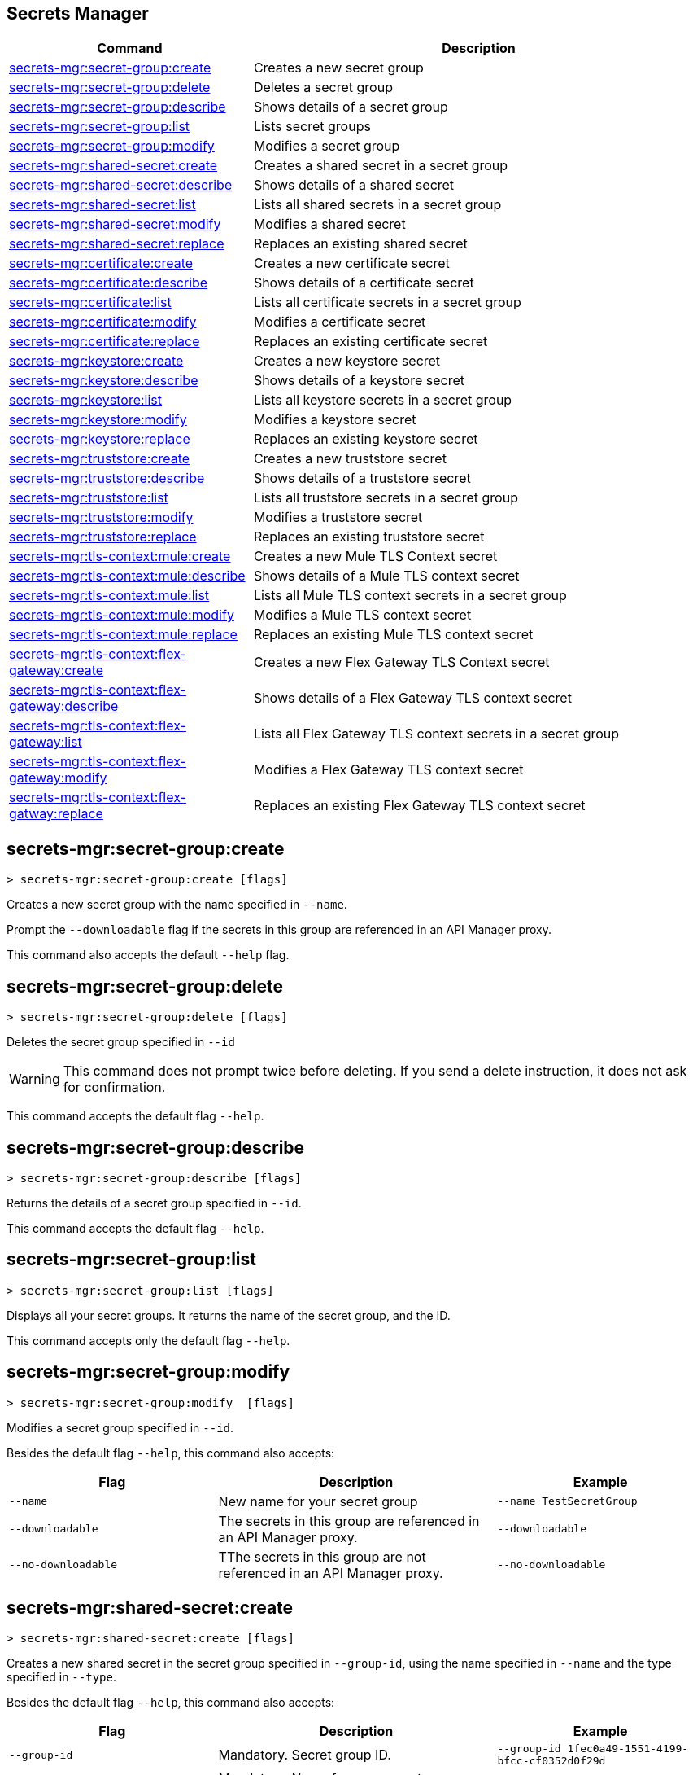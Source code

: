 == Secrets Manager

// tag::summary[]

[%header,cols="35a,65a"]
|===
|Command |Description
|xref:anypoint-cli::secrets-manager.adoc#secret-group-create[secrets-mgr:secret-group:create]| Creates a new secret group
|xref:anypoint-cli::secrets-manager#secret-group-delete[secrets-mgr:secret-group:delete]| Deletes a secret group
|xref:anypoint-cli::secrets-manager.adoc#secret-group-describe[secrets-mgr:secret-group:describe]| Shows details of a secret group
|xref:anypoint-cli::secrets-manager.adoc#secret-group-list[secrets-mgr:secret-group:list]| Lists secret groups
|xref:anypoint-cli::secrets-manager.adoc#secret-group-modify[secrets-mgr:secret-group:modify]| Modifies a secret group
|xref:anypoint-cli::secrets-manager.adoc#secret-shared-create[secrets-mgr:shared-secret:create]| Creates a shared secret in a secret group
|xref:anypoint-cli::secrets-manager.adoc#secret-shared-describe[secrets-mgr:shared-secret:describe]| Shows details of a shared secret
|xref:anypoint-cli::secrets-manager.adoc#secret-shared-list[secrets-mgr:shared-secret:list]| Lists all shared secrets in a secret group
|xref:anypoint-cli::secrets-manager.adoc#secret-shared-modify[secrets-mgr:shared-secret:modify]| Modifies a shared secret
|xref:anypoint-cli::secrets-manager.adoc#secret-shared-replace[secrets-mgr:shared-secret:replace]| Replaces an existing shared secret
|xref:anypoint-cli::secrets-manager.adoc#secret-certificate-create[secrets-mgr:certificate:create]| Creates a new certificate secret
|xref:anypoint-cli::secrets-manager.adoc#secret-certificate-describe[secrets-mgr:certificate:describe]| Shows details of a certificate secret
|xref:anypoint-cli::secrets-manager.adoc#secret-certificate-list[secrets-mgr:certificate:list]| Lists all certificate secrets in a secret group
|xref:anypoint-cli::secrets-manager.adoc#secret-certificate-modify[secrets-mgr:certificate:modify]| Modifies a certificate secret
|xref:anypoint-cli::secrets-manager.adoc#secret-certificate-replace[secrets-mgr:certificate:replace]| Replaces an existing certificate secret
|xref:anypoint-cli::secrets-manager.adoc#secret-keystore-create[secrets-mgr:keystore:create]| Creates a new keystore secret
|xref:anypoint-cli::secrets-manager.adoc#secret-keystore-describe[secrets-mgr:keystore:describe]| Shows details of a keystore secret
|xref:anypoint-cli::secrets-manager.adoc#secret-keystore-list[secrets-mgr:keystore:list]| Lists all keystore secrets in a secret group
|xref:anypoint-cli::secrets-manager.adoc#secret-keystore-modify[secrets-mgr:keystore:modify]| Modifies a keystore secret
|xref:anypoint-cli::secrets-manager.adoc#secret-keystore-replace[secrets-mgr:keystore:replace]| Replaces an existing keystore secret
|xref:anypoint-cli::secrets-manager.adoc#secret-truststore-create[secrets-mgr:truststore:create]| Creates a new truststore secret
|xref:anypoint-cli::secrets-manager.adoc#secret-truststore-describe[secrets-mgr:truststore:describe]| Shows details of a truststore secret
|xref:anypoint-cli::secrets-manager.adoc#secret-truststore-list[secrets-mgr:truststore:list]| Lists all truststore secrets in a secret group
|xref:anypoint-cli::secrets-manager.adoc#secret-truststore-modify[secrets-mgr:truststore:modify]| Modifies a truststore secret
|xref:anypoint-cli::secrets-manager.adoc#secret-truststore-replace[secrets-mgr:truststore:replace]| Replaces an existing truststore secret
|xref:anypoint-cli::secrets-manager.adoc#secret-TLS-context-create[secrets-mgr:tls-context:mule:create]| Creates a new Mule TLS Context secret
|xref:anypoint-cli::secrets-manager.adoc#secret-TLS-context-describe[secrets-mgr:tls-context:mule:describe]| Shows details of a Mule TLS context secret
|xref:anypoint-cli::secrets-manager.adoc#secret-TLS-context-list[secrets-mgr:tls-context:mule:list]| Lists all Mule TLS context secrets in a secret group
|xref:anypoint-cli::secrets-manager.adoc#secret-TLS-context-modify[secrets-mgr:tls-context:mule:modify]| Modifies a Mule TLS context secret
|xref:anypoint-cli::secrets-manager.adoc#secret-TLS-context-replace[secrets-mgr:tls-context:mule:replace]| Replaces an existing Mule TLS context secret
|xref:anypoint-cli::secrets-manager.adoc#secret-TLS-flex-create[secrets-mgr:tls-context:flex-gateway:create]| Creates a new Flex Gateway TLS Context secret
|xref:anypoint-cli::secrets-manager.adoc#secret-TLS-flex-describe[secrets-mgr:tls-context:flex-gateway:describe]| Shows details of a Flex Gateway TLS context secret
|xref:anypoint-cli::secrets-manager.adoc#secret-TLS-flex-list[secrets-mgr:tls-context:flex-gateway:list]| Lists all Flex Gateway TLS context secrets in a secret group
|xref:anypoint-cli::secrets-manager.adoc#secret-TLS-flex-modify[secrets-mgr:tls-context:flex-gateway:modify]| Modifies a Flex Gateway TLS context secret
|xref:anypoint-cli::secrets-manager.adoc#secret-TLS-flex-replace[secrets-mgr:tls-context:flex-gatway:replace]| Replaces an existing Flex Gateway TLS context secret


|===

// end::summary[]

// tag::commands[]

[[secret-group-create]]
== secrets-mgr:secret-group:create

----
> secrets-mgr:secret-group:create [flags] 
----

Creates a new secret group with the name specified in `--name`.

Prompt the `--downloadable` flag if the secrets in this group are referenced in an API Manager proxy.

This command also accepts the default `--help` flag.


[[secret-group-delete]]
== secrets-mgr:secret-group:delete

----
> secrets-mgr:secret-group:delete [flags] 
----
Deletes the secret group specified in `--id` +

[WARNING]
This command does not prompt twice before deleting. If you send a delete instruction, it does not ask for confirmation.

This command accepts the default flag `--help`.

[[secret-group-describe]]
== secrets-mgr:secret-group:describe

----
> secrets-mgr:secret-group:describe [flags]
----

Returns the details of a secret group specified in `--id`. 

This command accepts the default flag `--help`.

[[secret-group-list]]
== secrets-mgr:secret-group:list

----
> secrets-mgr:secret-group:list [flags]
----

Displays all your secret groups. It returns the name of the secret group, and the ID.

This command accepts only the default flag `--help`.

[[secrets-group-modify]]
== secrets-mgr:secret-group:modify

----
> secrets-mgr:secret-group:modify  [flags] 
----

Modifies a secret group specified in `--id`. +

Besides the default flag `--help`, this command also accepts:

[%header,cols="30a,40a,30a"]
|===
|Flag | Description |  Example
|`--name` | New name for your secret group | `--name TestSecretGroup`
|`--downloadable` | The secrets in this group are referenced in an API Manager proxy.
 | `--downloadable`
|`--no-downloadable` | TThe secrets in this group are not referenced in an API Manager proxy. | `--no-downloadable`

|===

[[secret-shared-create]]
== secrets-mgr:shared-secret:create

----
> secrets-mgr:shared-secret:create [flags] 
----

Creates a new shared secret in the secret group specified in `--group-id`, using the name specified in `--name` and the type specified in `--type`. 

Besides the default flag `--help`, this command also accepts:

[%header,cols="30a,40a,30a"]
|===
|Flag | Description |  Example
|`--group-id`| Mandatory. Secret group ID. | `--group-id 1fec0a49-1551-4199-bfcc-cf0352d0f29d`
|`--name`|Mandatory. Name for your secret. | `--name TestSecret`
|`--type` | Mandatory. Choose the shared secret type. +
Options: Blob, UsernamePassword, SymmetricKey, S3Credential | `--type UsernamePassword`
|`--content` |Blob text content (for blob type secrets)| `--type Blob --content example`
|`--expiration-date`| Expiration date for the secret. | `--expiration-date 01/01/2025`
|`--key`| Key value (for SymmetricKey type secrets). | `--type SymmetricKey --key 49324329`
|`--access-key-id`| S3 access key id (for S3Credential type secrets). | `--type S3Credential -access-key-id 03249348324`
|`--secret-access-key`| S3 secret access key (for S3Credential type secrets). | `-type S3Credential -secret-access-key 00000000000`
|`--secret-password`| Password (for UsernamePassword type secrets). | `-type UsernamePassword -secret-password testpassword12`
|`--secret-username`| Username (for UsernamePassword type secrets). | `-type UsernamePassword -secret-username mulesoft-username`


|===

[[secret-shared-describe]]
== secrets-mgr:shared-secret:describe

----
> secrets-mgr:shared-secret:describe [flags] 
----
Returns the details of a shared secret specified in `--id` from the secret group specified in `--group-id`. 

This command accepts the default flag `--help`.

NOTE: The output does not include any sensitive or secret data.


[[secret-shared-list]]
== secrets-mgr:shared-secret:list

----
> secrets-mgr:shared-secret:list [flags]
----

Lists all shared secrets in a secret group specified in `--group-id`

This command accepts the default flag `--help`.

[[secret-shared-modify]]
== secrets-mgr:shared-secret:modify

----
> secrets-mgr:shared-secret:modify  [flags] 
----

Modifies the name or expiration date for a shared secret specified in `--id`, from the secret group specified in`--group-id` 

Besides the default flag `--help`, this command also accepts:

[%header,cols="30a,40a,30a"]
|===
|Flag | Description |  Example
|`--name` | New name for the shared secret | `--name TestSharedSecret`
|`--expiration-date` | New expiration date for the shared secret | `--expiration-date 2025-01-25`

|===

[[secrets-shared-replace]]
== secrets-mgr:secret-group:replace

----
> secrets-mgr:shared-secret:replace  [flags] 
----

Replaces an existing shared secret specified in `--id`, from the secret group specified in `--group-id`, using the type specified in `--type`. 

Besides the default flag `--help`, this command also accepts:

[%header,cols="30a,40a,30a"]
|===
|Flag | Description |  Example
|`--id`| Mandatory. Secret ID. | `--id 6e8417f6-2ca7-417a-82b6-047189a18b53`
|`--group-id`|Mandatory. Secret Group ID. | `--group-id 1fec0a49-1551-4199-bfcc-cf0352d0f29d`
|`--type`| Mandatory. Shared secret type. The value must match the existing secret type. | `--type Blob`
|`--name` | New name for your shared secret | `--name TestSharedSecret`
|`--content` |Blob text content (for blob type secrets)| `--type Blob --content example`
|`--expiration-date`| Expiration date for the secret. | `--expiration-date 2025-01-25`
|`--key`| Key value (for SymmetricKey type secrets). | `--type SymmetricKey --key 49324329`
|`--access-key-id`| S3 access key id (for S3Credential type secrets). | `--type S3Credential -access-key-id 03249348324`
|`--secret-access-key`| S3 secret access key (for S3Credential type secrets). | `-type S3Credential -secret-access-key 00000000000`
|`--secret-password`| Password (for UsernamePassword type secrets). | `-type UsernamePassword -secret-password testpassword12`
|`--secret-username`| Username (for UsernamePassword type secrets). | `-type UsernamePassword -secret-username mulesoft-username`

|===

[[secret-certificate-create]]
== secrets-mgr:certificate:create

----
> secrets-mgr:certificate:create [flags] 
----

Creates a new certificate secret in the secret group specified in `--group-id`, using the name specified in `--name` and the type specified in `--type`. 

Besides the default flag `--help`, this command also accepts:

[%header,cols="30a,40a,30a"]
|===
|Flag | Description |  Example
|`--group-id`| Mandatory. Secret group ID. | `--group-id 1fec0a49-1551-4199-bfcc-cf0352d0f29d`
|`--name`|Mandatory. Name for your secret. | `--name TestSecret`
|`--type` | Mandatory. Choose the certificate secret type. +
Options: PEM. | `--type PEM`
|`--cert-file` |Certificate file path | `--cert-file /example-cert.pem`
|`--expiration-date`| Expiration date for the secret. | `--expiration-date 2025-01-25`

|===

[[secret-certificate-describe]]
== secrets-mgr:certificate:describe

----
> secrets-mgr:certificate:describe [flags] 
----
Returns the details of a certificate secret specified in `--id` from the secret group specified in `--group-id`. 

This command accepts the default flag `--help`.

NOTE: The output does not include any sensitive or secret data.


[[secret-certificate-list]]
== secrets-mgr:certificate:list

----
> secrets-mgr:certificate:list [flags]
----

Lists all certificate secrets in a secret group specified in `--group-id`

This command accepts the default flag `--help`.

[[secret-certificate-modify]]
== secrets-mgr:certificate:modify

----
> secrets-mgr:certificate:modify  [flags] 
----

Modifies the name or expiration date for a certificate secret specified in `--id` from the group specified in`--group-id`. 

Besides the default flag `--help`, this command also accepts:

[%header,cols="30a,40a,30a"]
|===
|Flag | Description |  Example
|`--name` | New name for the certificate secret | `--name TestCertificateSecret`
|`--expiration-date` | New expiration date for the keystore secret | `--expiration-date 2025-01-25`

|===

[[secrets-certificate-replace]]
== secrets-mgr:certificate:replace

----
> secrets-mgr:certificate:replace  [flags] 
----

Replaces an existing certificate secret specified in `--id`, from the secret group specified in `--group-id`, using the type specified in `--type`. 

Besides the default flag `--help`, this command also accepts:

[%header,cols="30a,40a,30a"]
|===
|Flag | Description |  Example
|`--id`| Mandatory. Secret ID. | `--id 6e8417f6-2ca7-417a-82b6-047189a18b53`
|`--group-id`|Mandatory. Secret Group ID. | `--group-id 1fec0a49-1551-4199-bfcc-cf0352d0f29d`
|`--type`| Mandatory. Certificate secret type. The value must match the existing secret type. | `--type PEM`
|`--name` | New name for your shared secret | `--name TestSharedSecret`
|`--cert-file` |Certificate file type | `--cert-file /example-cert.pem`
|`--expiration-date`| Expiration date for the secret. | `--expiration-date 2025-01-25`


|===


[[secret-keystore-create]]
== secrets-mgr:keystore:create

----
> secrets-mgr:keystore:create [flags] 
----

Creates a new keystore secret in the secret group specified in `--group-id`, using the name specified in `--name` and the type specified in `--type`. 

Besides the default flag `--help`, this command also accepts:

[%header,cols="30a,40a,30a"]
|===
|Flag | Description |  Example
|`--group-id`| Mandatory. Secret group ID. | `--group-id 1fec0a49-1551-4199-bfcc-cf0352d0f29d`
|`--name`|Mandatory. Name for your secret. | `--name TestSecret`
|`--type` | Mandatory. Choose the keystore secret type. +
Options: PEM, JKS, PKCS12, JCEKS. | `--type PEM`
|`--algorithm` |Key manager factory algorithm for  JKS, PKCS12, and JCEKS keystore secrets. | `--algorithm PKIX`
|`--alias`| Alias for the key used in JKS, PKCS12, and JCEKS keystore secrets. | `--alias KeyAliasExample`
|`--capath-file`| CA path certificate file for PEM keystore secrets. | `--capath-file ./example-capath.pem`
|`--expiration-date`| Expiration date for the secret| `--expiration-date 2025-01-25`
|`--key-file`| Key file for PEM keystore secrets| `--key-file ./example-key.pem`
|`--key-passphrase`|Passphrase required for JKS, PKCS12 and JCEKS keystore secrets. Optional for PEM keystore secrets| `--key-passphrase examplePassphrase`
|`--keystore-file` |Keystore filepath for JKS, PKCS12, and JCEKS type secrets. | `--keystore-file ./keystorefile.jks`
|`--store-passphrase` |Passphrase for the JKS,PKCS12, andJCEKS type secrets| `--store-passphrase ExampleStorePassphrase`


|===

[[secret-keystore-describe]]
== secrets-mgr:keystore:describe

----
> secrets-mgr:keystore:describe [flags] 
----

Returns the details of a keystore secret specified in `--id` from the secret group specified in `--group-id`. 

This command accepts the default flag `--help`.

NOTE: The output does not include any sensitive or secret data.


[[secret-keystore-list]]
== secrets-mgr:keystore:list

----
> secrets-mgr:keystore:list [flags]
----

Lists all keystore secrets in a secret group specified in `--group-id`

This command accepts the default flag `--help`.

[[secret-keystore-modify]]
== secrets-mgr:keystore:modify

----
> secrets-mgr:keystore:modify  [flags] 
----

Modifies the name or expiration date for a keystore secret specified in `--id` from the group specified in`--group-id`. 

Besides the default flag `--help`, this command also accepts:

[%header,cols="30a,40a,30a"]
|===
|Flag | Description |  Example
|`--name` | New name for the keystore secret | `--name TestKeystoreSecret`
|`--expiration-date` | New expiration date for the keystore secret | `--expiration-date 2025-01-25`

|===

[[secrets-keystore-replace]]
== secrets-mgr:keystore:replace

----
> secrets-mgr:keystore:replace  [flags] 
----

Replaces an existing keystore secret specified in `--id`, from the secret group specified in `--group-id`, using the type specified in `--type`. 

Besides the default flag `--help`, this command also accepts:

[%header,cols="30a,40a,30a"]
|===
|Flag | Description |  Example
|`--id`| Mandatory. Secret ID. | `--id 6e8417f6-2ca7-417a-82b6-047189a18b53`
|`--type` | Mandatory. Choose the keystore secret type. +
Options: PEM, JKS, PKCS12, JCEKS. | `--type PEM`
|`--algorithm` |Key manager factory algorithm for  JKS, PKCS12, and JCEKS keystore secrets. | `--algorithm PKIX`
|`--alias`| Alias for the key used in JKS, PKCS12, and JCEKS keystore secrets. | `--alias KeyAliasExample`
|`--capath-file`| CA path certificate file for PEM keystore secrets. | `--capath-file ./example-capath.pem`
|`--expiration-date`| Expiration date for the secret| `--expiration-date 2025-01-25`
|`--key-file`| Key file for PEM keystore secrets| `--key-file ./example-key.pem`
|`--key-passphrase`|Passphrase required for JKS, PKCS12 and JCEKS keystore secrets. Optional for PEM keystore secrets|   `--key-passphrase examplePassphrase`
|`--keystore-file` |Keystore filepath for JKS, PKCS12, and JCEKS type secrets. | `--keystore-file ./keystorefile.jks`
|`--name`| Name for your secret. | `--name TestSecret`
|`--store-passphrase` |Passphrase for the JKS,PKCS12, andJCEKS type secrets| `--store-passphrase ExampleStorePassphrase`

|===

[[secret-truststore-create]]
== secrets-mgr:truststore:create

----
> secrets-mgr:truststore:create [flags] 
----

Creates a new truststore secret in the secret group specified in `--group-id`, using the name specified in `--name` and the type specified in `--type`. 

Besides the default flag `--help`, this command also accepts:

[%header,cols="30a,40a,30a"]
|===
|Flag | Description |  Example
|`--group-id`| Mandatory. Secret group ID. | `--group-id 1fec0a49-1551-4199-bfcc-cf0352d0f29d`
|`--name`|Mandatory. Name for your secret. | `--name TestSecret`
|`--type` | Mandatory. Choose the truststore secret type. +
Options: PEM, JKS, PKCS12, JCEKS. | `--type PEM`
|`--truststore-file` |Mandatory. Truststore filepath. | `--truststore-file ./truststorefile.pem`
|`--algorithm` |Key manager factory algorithm for  JKS, PKCS12, and JCEKS keystore secrets. | `--algorithm SUNX509`
|`--expiration-date`| Expiration date for the secret| `--expiration-date 2025-01-25`
|`--store-passphrase`|Passphrase required for JKS, PKCS12 and JCEKS keystore secrets. | `--store-passphrase examplePassphrase`

|===

[[secret-truststore-describe]]
== secrets-mgr:truststore:describe

----
> secrets-mgr:truststore:describe [flags] 
----

Returns the details of a truststore secret specified in `--id` from the secret group specified in `--group-id`. 

This command accepts the default flag `--help`.

NOTE: The output does not include any sensitive or secret data.


[[secret-truststore-list]]
== secrets-mgr:truststore:list

----
> secrets-mgr:truststore:list [flags]
----

Lists all truststore secrets in a secret group specified in `--group-id`

This command accepts the default flag `--help`.

[[secret-truststore-modify]]
== secrets-mgr:truststore:modify

----
> secrets-mgr:truststore:modify  [flags] 
----

Modifies the name or expiration date for a truststore secret specified in `--id` from the group specified in`--group-id`. 

Besides the default flag `--help`, this command also accepts:

[%header,cols="30a,40a,30a"]
|===
|Flag | Description |  Example
|`--name` | New name for the truststore secret | `--name TestTruststoreSecret`
|`--expiration-date` | New expiration date for the truststore secret | `--expiration-date 2025-01-25`

|===

[[secrets-truststore-replace]]
== secrets-mgr:truststore:replace

----
> secrets-mgr:truststore:replace  [flags] 
----

Replaces an existing truststore secret specified in `--id`, from the secret group specified in `--group-id`, using the type specified in `--type`. 

Besides the default flag `--help`, this command also accepts:

[%header,cols="30a,40a,30a"]
|===
|Flag | Description |  Example
|`--id`| Mandatory. Secret ID. | `--id 6e8417f6-2ca7-417a-82b6-047189a18b53`
|`--type` | Mandatory. Choose the truststore secret type. +
Options: PEM, JKS, PKCS12, JCEKS. | `--type PEM`
|`--truststore-file` |Mandatory. Truststore filepath. | `--truststore-file ./truststorefile.pem`
|`--algorithm` |Key manager factory algorithm for  JKS, PKCS12, and JCEKS keystore secrets. | `--algorithm SUNX509`
|`--expiration-date`| Expiration date for the secret| `--expiration-date 2025-01-25`
|`--name`| Name for your secret. | `--name TestSecret`
|`--store-passphrase`|Passphrase required for JKS, PKCS12 and JCEKS keystore secrets. | `--store-passphrase examplePassphrase`

|===


[[secret-TLS-context-create]]
== secrets-mgr:tls-context:mule:create

----
> secrets-mgr:tls-context:mule:create [flags] 
----

Creates a new Mule TLS Context secret in the secret group specified in `--group-id`, and using the name specified in `--name`.

Besides the default flag `--help`, this command also accepts:

[%header,cols="30a,40a,30a"]
|===
|Flag | Description |  Example
|`--group-id`| Mandatory. Secret group ID. | `--group-id 1fec0a49-1551-4199-bfcc-cf0352d0f29d`
|`--name`|Mandatory. Name for your secret. | `--name TestSecret`
|`--tls-version` |TLS Version +
Default: TLSv1.2. | `--tls-version TLSv1.1`
|`--cipher` |Cipher for the specified TLS version. | `--cipher      TLS_ECDHE_RSA_WITH_AES_128_GCM_SHA256`
|`--expiration-date`| Expiration date for the secret| `--expiration-date 2025-01-25`
|`--insecure`|Disable certificate validation. | `--insecure`
|`--keystore-id`|A valid JKS, JCEKS or PKCS12 keystore ID in the secret group, which is used as keystore for the TLS context. | `--keystore-id 2d773060-aed0-46a7-b131-efbdb6ceff70`
|`--truststore-id`|A valid JKS, JCEKS or PKCS12 truststore ID in the secret group, which is used as truststore for the TLS context. | `--truststore-id 588c33e4-7f6f-44be-94e8-8b65a56d1670`

|===

[[secret-TLS-context-describe]]
== secrets-mgr:tls-context:mule:describe

----
> secrets-mgr:tls-context:mule:describe [flags] 
----

Returns the details of a Mule TLS Context secret specified in `--id` from the secret group specified in `--group-id`. 

This command accepts the default flag `--help`.

NOTE: The output does not include any sensitive or secret data.


[[secret-TLS-context-list]]
== secrets-mgr:tls-context:mule:list

----
> secrets-mgr:tls-context:mule:list [flags]
----

Lists all Mule TLS Context secrets in a secret group specified in `--group-id`

This command accepts the default flag `--help`.

[[secret-TLS-context-modify]]
== secrets-mgr:tls-context:mule:modify

----
> secrets-mgr:TLS-context:mule:modify  [flags] 
----

Modifies the name or expiration date for a Mule TLS Context secret specified in `--id` from the group specified in`--group-id`. 

Besides the default flag `--help`, this command also accepts:

[%header,cols="30a,40a,30a"]
|===
|Flag | Description |  Example
|`--name` | New name for the truststore secret | `--name TestTruststoreSecret`
|`--expiration-date` | New expiration date for the truststore secret | `--expiration-date 2025-01-25`

|===

[[secrets-TLS-context-replace]]
== secrets-mgr:tls-context:mule:replace

----
> secrets-mgr:tls:context:mule:replace  [flags] 
----

Replaces an existing Mule TLS Context secret specified in `--id`, from the secret group specified in `--group-id`, using the type specified in `--type`. 

Besides the default flag `--help`, this command also accepts:

[%header,cols="30a,40a,30a"]
|===
|Flag | Description |  Example
|`--group-id`| Mandatory. Secret group ID. | `--group-id 1fec0a49-1551-4199-bfcc-cf0352d0f29d`
|`--name`|Mandatory. Name for your secret. | `--name TestSecret`
|`--tls-version` |TLS Version +
Default: TLSv1.2. | `--tls-version TLSv1.1`
|`--cipher` |Cipher for the specified TLS version. | `--cipher      TLS_ECDHE_RSA_WITH_AES_128_GCM_SHA256`
|`--expiration-date`| Expiration date for the secret| `--expiration-date 2025-01-25`
|`--insecure`|Disable certificate validation. | `--insecure`
|`--keystore-id`|A valid JKS, JCEKS or PKCS12 keystore ID in the secret group, which is used as keystore for the TLS context. | `--keystore-id 2d773060-aed0-46a7-b131-efbdb6ceff70`
|`--truststore-id`|A valid JKS, JCEKS or PKCS12 truststore ID in the secret group, which is used as truststore for the TLS context. | `--truststore-id 588c33e4-7f6f-44be-94e8-8b65a56d1670`

|===

[[secret-TLS-flex-create]]
== secrets-mgr:tls-context:flex-gateway:create

----
> secrets-mgr:tls-context:flex-gateway:create [flags] 
----

Creates a new Flex Gateway TLS Context secret in the secret group specified in `--group-id`, and using the name specified in `--name`.

Besides the default flag `--help`, this command also accepts:

[%header,cols="30a,40a,30a"]
|===
|Flag | Description |  Example
|`--group-id`| Mandatory. Secret group ID. | `--group-id 1fec0a49-1551-4199-bfcc-cf0352d0f29d`
|`--name`|Mandatory. Name for your secret. | `--name TestSecret`
|`--max-tls-version` |Maximum TLS Version +
Default: TLSv1.3. | `--max-tls-version TLSv1.2`
|`--min-tls-version` |Minimum TLS Version +
Default: TLSv1.3. | `--min-tls-version TLSv1.2`
|`--cipher` |Cipher for the specified TLS version range. | `--cipher TLS_ECDHE_PSK_WITH_CHACHA20_POLY1305_SHA256`
|`--alpn-protocol` |ALPN Protocol. +
Options: h2, http/1.1 | `--alpn-protocol h2`
|`--enable-client-cert-validation`| Enable client certificate validation | `--enable-client-cert-validation`
|`--expiration-date`| Expiration date for the secret| `--expiration-date 2025-01-25`
|`--keystore-id`|A valid PEM keystore ID in the secret group, which is used as keystore for the TLS context. | `--keystore-id 2d773060-aed0-46a7-b131-efbdb6ceff70`
|`--truststore-id`|A valid PEM truststore ID in the secret group, which is used as truststore for the TLS context. | `--truststore-id 588c33e4-7f6f-44be-94e8-8b65a56d1670`
|`--skip-server-cert-validation` | Skip service certificate validation | `--skip-server-cert-validation`

|===

For more information on ciphers, please see xref:flex-gateway::conn-tls-config[Configuring TLS Context for Flex Gateway in Connected Mode]


[[secret-TLS-flex-describe]]
== secrets-mgr:tls-context:flex-gateway:describe

----
> secrets-mgr:tls-context:flex-gateway:describe [flags] 
----

Returns the details of a Flex Gateway TLS Context secret specified in `--id` from the secret group specified in `--group-id`. 

This command accepts the default flag `--help`.

NOTE: The output does not include any sensitive or secret data.


[[secret-TLS-flex-list]]
== secrets-mgr:tls-context:flex-gateway:list

----
> secrets-mgr:tls-context:flex-gateway:list [flags]
----

Lists all Flex Gateway TLS Context secrets in a secret group specified in `--group-id`

This command accepts the default flag `--help`.

[[secret-TLS-flex-modify]]
== secrets-mgr:tls-context:flex-gateway:modify

----
> secrets-mgr:TLS-context:flex-gateway:modify  [flags] 
----

Modifies the name or expiration date for a Flex Gateway TLS Context secret specified in `--id` from the group specified in`--group-id`. 

Besides the default flag `--help`, this command also accepts:

[%header,cols="30a,40a,30a"]
|===
|Flag | Description |  Example
|`--name` | New name for the truststore secret | `--name TestTruststoreSecret`
|`--expiration-date` | New expiration date for the truststore secret | `--expiration-date 2025-01-25`

|===

[[secrets-TLS-flex-replace]]
== secrets-mgr:tls-context:flex-gateway:replace

----
> secrets-mgr:tls:context:flex-gateway:replace  [flags] 
----

Replaces an existing Flex Gateway TLS Context secret specified in `--id`, from the secret group specified in `--group-id`, using the type specified in `--type`. 

Besides the default flag `--help`, this command also accepts:


[%header,cols="30a,40a,30a"]
|===
|Flag | Description |  Example
|`--group-id`| Mandatory. Secret group ID. | `--group-id 1fec0a49-1551-4199-bfcc-cf0352d0f29d`
|`--name`|Mandatory. Name for your secret. | `--name TestSecret`
|`--max-tls-version` |Maximum TLS Version +
Default: TLSv1.3. | `--max-tls-version TLSv1.2`
|`--min-tls-version` |Minimum TLS Version +
Default: TLSv1.3. | `--min-tls-version TLSv1.2`
|`--cipher` |Cipher for the specified TLS version range. | `--cipher TLS_ECDHE_PSK_WITH_CHACHA20_POLY1305_SHA256`
|`--alpn-protocol` |ALPN Protocol. +
Options: h2, http/1.1 | `--alpn-protocol h2`
|`--enable-client-cert-validation`| Enable client certificate validation | `--enable-client-cert-validation`
|`--expiration-date`| Expiration date for the secret| `--expiration-date 2025-01-25`
|`--keystore-id`|A valid PEM keystore ID in the secret group, which is used as keystore for the TLS context. | `--keystore-id 2d773060-aed0-46a7-b131-efbdb6ceff70`
|`--truststore-id`|A valid PEM truststore ID in the secret group, which is used as truststore for the TLS context. | `--truststore-id 588c33e4-7f6f-44be-94e8-8b65a56d1670`
|`--skip-server-cert-validation` | Skip service certificate validation | `--skip-server-cert-validation`

|===
// end::commands[]
